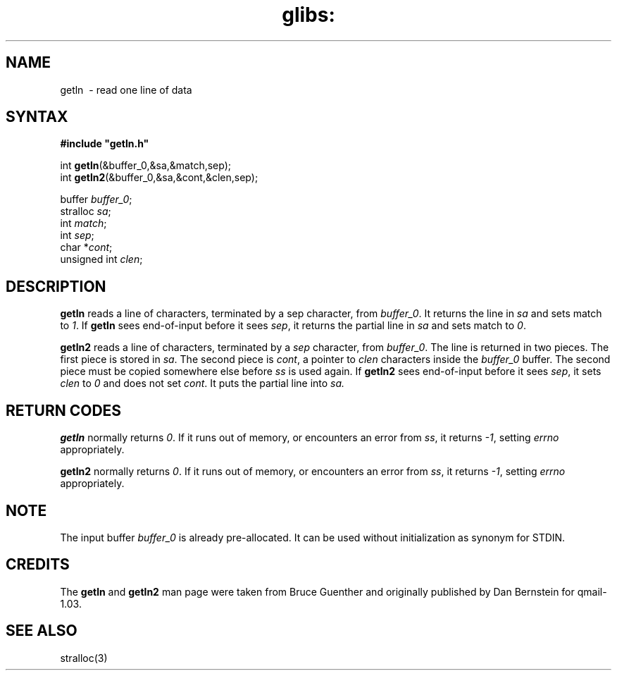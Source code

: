 .TH glibs: getln 3
.SH NAME
getln \ - read one line of data  
.SH SYNTAX
.B #include \(dqgetln.h\(dq

int \fBgetln\fP(&buffer_0,&sa,&match,sep);
.br
int \fBgetln2\fP(&buffer_0,&sa,&cont,&clen,sep);

buffer \fIbuffer_0\fR; 
.br
stralloc \fIsa\fR; 
.br
int \fImatch\fR; 
.br
int \fIsep\fR;  
.br
char *\fIcont\fR; 
.br
unsigned int \fIclen\fR; 
.SH DESCRIPTION
.B getln 
reads a line of characters, terminated by a sep character, from 
.IR buffer_0 . 
It returns the line in 
.I sa 
and sets match to 
.IR 1 .
If 
.B getln 
sees end-of-input before it sees 
.IR sep , 
it returns the partial line in 
.I sa 
and sets match to
.IR  0 .

.B getln2 
reads a line of characters, terminated by a 
.I sep 
character, from 
.IR buffer_0 .
The line is returned in two pieces. The first piece is stored in 
.IR sa . 
The second piece is 
.IR cont , 
a pointer to 
.I clen 
characters inside the 
.I buffer_0 
buffer. The second piece must be copied somewhere else before 
.I ss 
is used again.
If 
.B getln2 
sees end-of-input before it sees 
.IR sep , 
it sets 
.I clen 
to 
.I 0 
and does not set 
.IR cont . 
It puts the partial line into 
.IR sa.
.SH "RETURN CODES"
.B getln 
normally returns 
.IR 0 . 
If it runs out of memory, or encounters an error from 
.IR ss , 
it returns 
.IR -1 , 
setting 
.I errno 
appropriately.  

.B getln2 
normally returns 
.IR 0 . 
If it runs out of memory, or encounters an error from 
.IR ss , 
it returns 
.IR -1 , 
setting 
.I errno 
appropriately.  
.SH NOTE
The input buffer
.I buffer_0
is already pre-allocated. 
It can be used without initialization as synonym for STDIN.
.SH CREDITS
The
.B getln 
and
.B getln2
man page were taken from Bruce Guenther and 
originally published by Dan Bernstein for qmail-1.03.
.SH SEE ALSO
stralloc(3)
